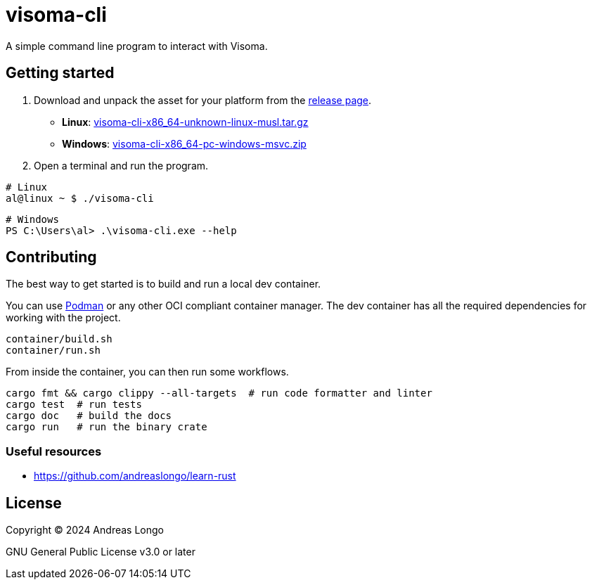 = visoma-cli

A simple command line program to interact with Visoma.

== Getting started

. Download and unpack the asset for your platform from the https://github.com/andreaslongo/visoma-cli/releases[release page].
** *Linux*: https://github.com/andreaslongo/visoma-cli/releases/latest/download/visoma-cli-x86_64-unknown-linux-musl.tar.gz[visoma-cli-x86_64-unknown-linux-musl.tar.gz]
** *Windows*: https://github.com/andreaslongo/visoma-cli/releases/latest/download/visoma-cli-x86_64-pc-windows-msvc.zip[visoma-cli-x86_64-pc-windows-msvc.zip]

. Open a terminal and run the program.

[,bash]
----
# Linux
al@linux ~ $ ./visoma-cli
----

[,powershell]
----
# Windows
PS C:\Users\al> .\visoma-cli.exe --help
----

== Contributing

The best way to get started is to build and run a local dev container.

You can use https://podman.io[Podman] or any other OCI compliant container manager.
The dev container has all the required dependencies for working with the project.

[,bash]
----
container/build.sh
container/run.sh
----

From inside the container, you can then run some workflows.

[,bash]
----
cargo fmt && cargo clippy --all-targets  # run code formatter and linter
cargo test  # run tests
cargo doc   # build the docs
cargo run   # run the binary crate
----

=== Useful resources

* https://github.com/andreaslongo/learn-rust

== License

Copyright (C) 2024 Andreas Longo

GNU General Public License v3.0 or later
